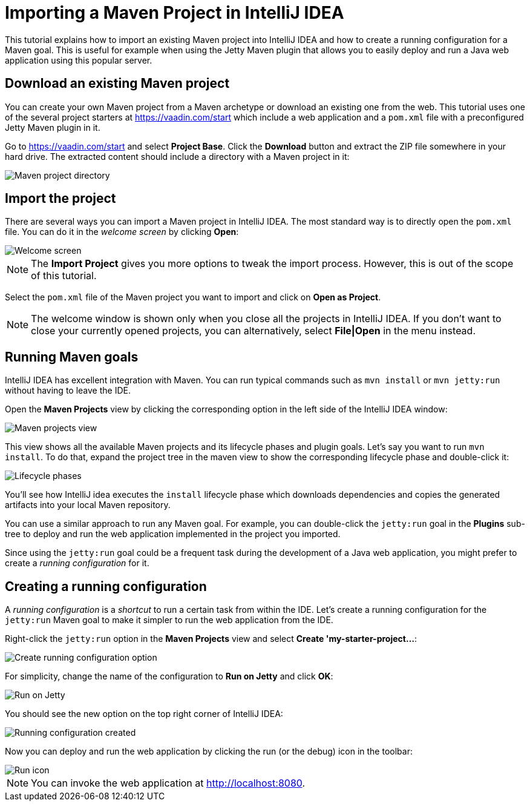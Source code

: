 = Importing a Maven Project in IntelliJ IDEA

:tags: vaadin, java, maven, intellij, idea
:author: Alejandro Duarte
:publish_date:
:description: Learn how to import an existing Maven project into IntelliJ IDEA
:linkattrs: // enable link attributes, like opening in a new window
:imagesdir: ./images

This tutorial explains how to import an existing Maven project into IntelliJ IDEA and how to create a running configuration for a Maven goal. This is useful for example when using the Jetty Maven plugin that allows you to easily deploy and run a Java web application using this popular server.

== Download an existing Maven project

You can create your own Maven project from a Maven archetype or download an existing one from the web. This tutorial uses one of the several project starters at https://vaadin.com/start which include a web application and a `pom.xml` file with a preconfigured Jetty Maven plugin in it.

Go to https://vaadin.com/start and select *Project Base*. Click the *Download* button and extract the ZIP file somewhere in your hard drive. The extracted content should include a directory with a Maven project in it:

image::images/maven-project-directory.png[Maven project directory]

== Import the project

There are several ways you can import a Maven project in IntelliJ IDEA. The most standard way is to directly open the `pom.xml` file. You can do it in the _welcome screen_ by clicking *Open*:

image::images/welcome-screen.png[Welcome screen]

NOTE: The *Import Project* gives you more options to tweak the import process. However, this is out of the scope of this tutorial.

Select the `pom.xml` file of the Maven project you want to import and click on *Open as Project*.

NOTE: The welcome window is shown only when you close all the projects in IntelliJ IDEA. If you don't want to close your currently opened projects, you can alternatively, select *File|Open* in the menu instead.

== Running Maven goals

IntelliJ IDEA has excellent integration with Maven. You can run typical commands such as `mvn install` or `mvn jetty:run` without having to leave the IDE.

Open the *Maven Projects* view by clicking the corresponding option in the left side of the IntelliJ IDEA window:

image::images/maven-projects-view.png[Maven projects view]

This view shows all the available Maven projects and its lifecycle phases and plugin goals. Let's say you want to run `mvn install`. To do that, expand the project tree in the maven view to show the corresponding lifecycle phase and double-click it:

image::images/lifecycle.png[Lifecycle phases]

You'll see how IntelliJ idea executes the `install` lifecycle phase which downloads dependencies and copies the generated artifacts into your local Maven repository.

You can use a similar approach to run any Maven goal. For example, you can double-click the `jetty:run` goal in the *Plugins* sub-tree to deploy and run the web application implemented in the project you imported.

Since using the `jetty:run` goal could be a frequent task during the development of a Java web application, you might prefer to create a _running configuration_ for it.

== Creating a running configuration

A _running configuration_ is a _shortcut_ to run a certain task from within the IDE. Let's create a running configuration for the `jetty:run` Maven goal to make it simpler to run the web application from the IDE.

Right-click the `jetty:run` option in the *Maven Projects* view and select *Create 'my-starter-project...*:

image::images/create-running-config.png[Create running configuration option]

For simplicity, change the name of the configuration to *Run on Jetty* and click *OK*:

image::images/run-on-jetty.png[Run on Jetty]

You should see the new option on the top right corner of IntelliJ IDEA:

image::images/config-created.png[Running configuration created]

Now you can deploy and run the web application by clicking the run (or the debug) icon in the toolbar:

image::images/run-icon.png[Run icon]

NOTE: You can invoke the web application at http://localhost:8080.
